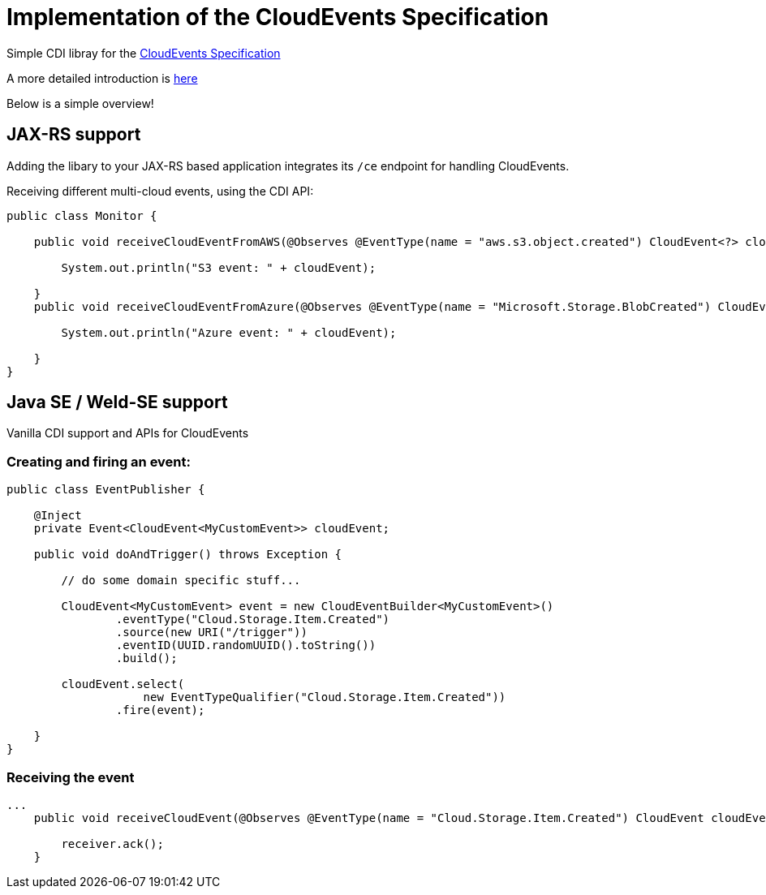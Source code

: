 = Implementation of the CloudEvents Specification 

Simple CDI libray for the link:https://github.com/cloudevents/spec[CloudEvents Specification]


A more detailed introduction is link:./introduction.md[here]

Below is a simple overview!

== JAX-RS support

Adding the libary to your JAX-RS based application integrates its `/ce` endpoint for handling CloudEvents.

Receiving different multi-cloud events, using the CDI API:

[source,java]
----
public class Monitor {

    public void receiveCloudEventFromAWS(@Observes @EventType(name = "aws.s3.object.created") CloudEvent<?> cloudEvent) {

        System.out.println("S3 event: " + cloudEvent);

    }
    public void receiveCloudEventFromAzure(@Observes @EventType(name = "Microsoft.Storage.BlobCreated") CloudEvent<?> cloudEvent) {

        System.out.println("Azure event: " + cloudEvent);

    }
}
----

== Java SE / Weld-SE support

Vanilla CDI support and APIs for CloudEvents

=== Creating and firing an event:

[source,java]
----
public class EventPublisher {

    @Inject
    private Event<CloudEvent<MyCustomEvent>> cloudEvent;

    public void doAndTrigger() throws Exception {

        // do some domain specific stuff...

        CloudEvent<MyCustomEvent> event = new CloudEventBuilder<MyCustomEvent>()
                .eventType("Cloud.Storage.Item.Created")
                .source(new URI("/trigger"))
                .eventID(UUID.randomUUID().toString())
                .build();

        cloudEvent.select(
                    new EventTypeQualifier("Cloud.Storage.Item.Created"))
                .fire(event);

    }
}
----

=== Receiving the event

[source,java]
----
...
    public void receiveCloudEvent(@Observes @EventType(name = "Cloud.Storage.Item.Created") CloudEvent cloudEvent) {

        receiver.ack();
    }
----
